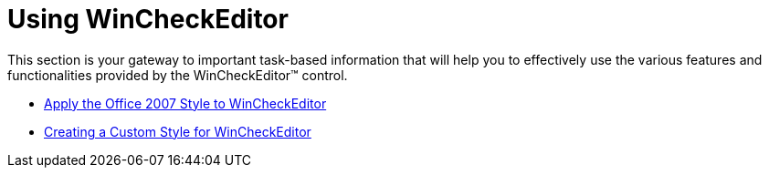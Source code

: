 ﻿////

|metadata|
{
    "name": "wincheckeditor-using-wincheckeditor",
    "controlName": ["WinCheckEditor"],
    "tags": [],
    "guid": "{7D21E627-CA5B-4213-9D3A-725F9F49B94F}",  
    "buildFlags": [],
    "createdOn": "0001-01-01T00:00:00Z"
}
|metadata|
////

= Using WinCheckEditor

This section is your gateway to important task-based information that will help you to effectively use the various features and functionalities provided by the WinCheckEditor™ control.

* link:wincheckeditor-apply-the-office-2007-style-to-wincheckeditor.html[Apply the Office 2007 Style to WinCheckEditor]
* link:wincheckeditor-creating-a-custom-style-for-wincheckeditor.html[Creating a Custom Style for WinCheckEditor]